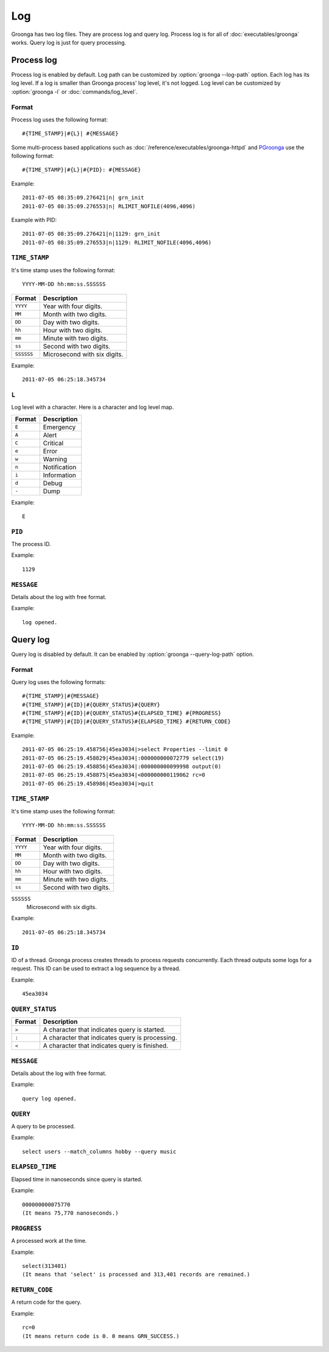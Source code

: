 .. -*- rst -*-

Log
===

Groonga has two log files. They are process log and query
log. Process log is for all of :doc:`executables/groonga`
works. Query log is just for query processing.

.. _process-log:

Process log
-----------

Process log is enabled by default. Log path can be customized by
:option:`groonga --log-path` option. Each log has its log level. If a
log is smaller than Groonga process' log level, it's not logged. Log
level can be customized by :option:`groonga -l` or
:doc:`commands/log_level`.

Format
^^^^^^

Process log uses the following format::

  #{TIME_STAMP}|#{L}| #{MESSAGE}

Some multi-process based applications such as
:doc:`/reference/executables/groonga-httpd` and `PGroonga
<https://pgroonga.github.io/>`_ use the following format::

  #{TIME_STAMP}|#{L}|#{PID}: #{MESSAGE}


Example::

  2011-07-05 08:35:09.276421|n| grn_init
  2011-07-05 08:35:09.276553|n| RLIMIT_NOFILE(4096,4096)

Example with PID::

  2011-07-05 08:35:09.276421|n|1129: grn_init
  2011-07-05 08:35:09.276553|n|1129: RLIMIT_NOFILE(4096,4096)

``TIME_STAMP``
^^^^^^^^^^^^^^

It's time stamp uses the following format::

  YYYY-MM-DD hh:mm:ss.SSSSSS

.. list-table::
   :header-rows: 1

   * - Format
     - Description
   * - ``YYYY``
     - Year with four digits.
   * - ``MM``
     - Month with two digits.
   * - ``DD``
     - Day with two digits.
   * - ``hh``
     - Hour with two digits.
   * - ``mm``
     - Minute with two digits.
   * - ``ss``
     - Second with two digits.
   * - ``SSSSSS``
     - Microsecond with six digits.

Example::

  2011-07-05 06:25:18.345734

``L``
^^^^^

Log level with a character. Here is a character and log
level map.

.. list-table::
   :header-rows: 1

   * - Format
     - Description
   * - ``E``
     - Emergency
   * - ``A``
     - Alert
   * - ``C``
     - Critical
   * - ``e``
     - Error
   * - ``w``
     - Warning
   * - ``n``
     - Notification
   * - ``i``
     - Information
   * - ``d``
     - Debug
   * - ``-``
     - Dump

Example::

  E

``PID``
^^^^^^^

The process ID.

Example::

  1129

``MESSAGE``
^^^^^^^^^^^

Details about the log with free format.

Example::

  log opened.

.. _query-log:

Query log
---------

Query log is disabled by default. It can be enabled by
:option:`groonga --query-log-path` option.

Format
^^^^^^

Query log uses the following formats::

  #{TIME_STAMP}|#{MESSAGE}
  #{TIME_STAMP}|#{ID}|#{QUERY_STATUS}#{QUERY}
  #{TIME_STAMP}|#{ID}|#{QUERY_STATUS}#{ELAPSED_TIME} #{PROGRESS}
  #{TIME_STAMP}|#{ID}|#{QUERY_STATUS}#{ELAPSED_TIME} #{RETURN_CODE}

Example::

  2011-07-05 06:25:19.458756|45ea3034|>select Properties --limit 0
  2011-07-05 06:25:19.458829|45ea3034|:000000000072779 select(19)
  2011-07-05 06:25:19.458856|45ea3034|:000000000099998 output(0)
  2011-07-05 06:25:19.458875|45ea3034|<000000000119062 rc=0
  2011-07-05 06:25:19.458986|45ea3034|>quit

``TIME_STAMP``
^^^^^^^^^^^^^^

It's time stamp uses the following format::

  YYYY-MM-DD hh:mm:ss.SSSSSS

.. list-table::
   :header-rows: 1

   * - Format
     - Description
   * - ``YYYY``
     - Year with four digits.
   * - ``MM``
     - Month with two digits.
   * - ``DD``
     - Day with two digits.
   * - ``hh``
     - Hour with two digits.
   * - ``mm``
     - Minute with two digits.
   * - ``ss``
     - Second with two digits.

``SSSSSS``
  Microsecond with six digits.

Example::

  2011-07-05 06:25:18.345734

``ID``
^^^^^^

ID of a thread. Groonga process creates threads to process
requests concurrently. Each thread outputs some logs for a
request. This ID can be used to extract a log sequence by
a thread.

Example::

  45ea3034

``QUERY_STATUS``
^^^^^^^^^^^^^^^^

.. list-table::
   :header-rows: 1

   * - Format
     - Description
   * - ``>``
     - A character that indicates query is started.
   * - ``:``
     - A character that indicates query is processing.
   * - ``<``
     - A character that indicates query is finished.

``MESSAGE``
^^^^^^^^^^^

Details about the log with free format.

Example::

  query log opened.

``QUERY``
^^^^^^^^^

A query to be processed.

Example::

  select users --match_columns hobby --query music

``ELAPSED_TIME``
^^^^^^^^^^^^^^^^

Elapsed time in nanoseconds since query is started.

Example::

  000000000075770
  (It means 75,770 nanoseconds.)

``PROGRESS``
^^^^^^^^^^^^

A processed work at the time.

Example::

  select(313401)
  (It means that 'select' is processed and 313,401 records are remained.)

``RETURN_CODE``
^^^^^^^^^^^^^^^

A return code for the query.

Example::

  rc=0
  (It means return code is 0. 0 means GRN_SUCCESS.)
